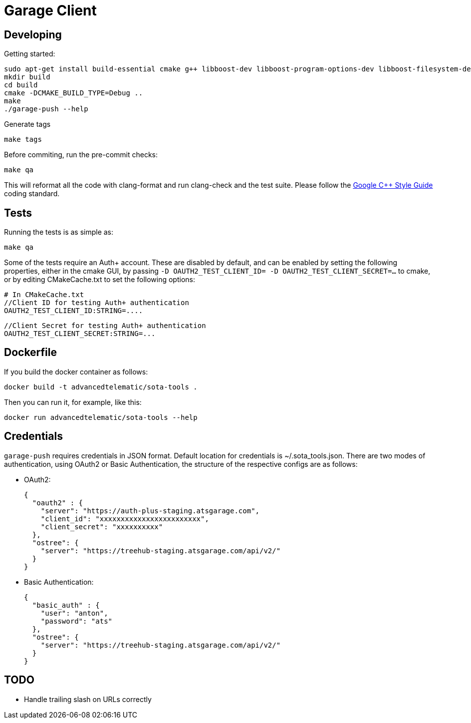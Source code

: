 # Garage Client

## Developing

Getting started:

    sudo apt-get install build-essential cmake g++ libboost-dev libboost-program-options-dev libboost-filesystem-dev libboost-system-dev libboost-log-dev libcurl4-gnutls-dev clang clang-format-3.5 ninja-build
    mkdir build
    cd build
    cmake -DCMAKE_BUILD_TYPE=Debug ..
    make
    ./garage-push --help

Generate tags

    make tags

Before commiting, run the pre-commit checks:

    make qa

This will reformat all the code with clang-format and run clang-check and the test suite.
Please follow the https://google.github.io/styleguide/cppguide.html[Google C++ Style Guide] coding standard.

## Tests

Running the tests is as simple as:

    make qa

Some of the tests require an Auth+ account. These are disabled by default, and can be enabled by setting the following properties, either in the cmake GUI, by passing `-D OAUTH2_TEST_CLIENT_ID= -D OAUTH2_TEST_CLIENT_SECRET=...` to cmake, or by editing CMakeCache.txt to set the following options:

    # In CMakeCache.txt
    //Client ID for testing Auth+ authentication
    OAUTH2_TEST_CLIENT_ID:STRING=....

    //Client Secret for testing Auth+ authentication
    OAUTH2_TEST_CLIENT_SECRET:STRING=...

## Dockerfile

If you build the docker container as follows:

    docker build -t advancedtelematic/sota-tools .

Then you can run it, for example, like this:

    docker run advancedtelematic/sota-tools --help

## Credentials

`garage-push` requires credentials in JSON format. Default location for
credentials is ~/.sota_tools.json. There are two modes of authentication, using
OAuth2 or Basic Authentication, the structure of the respective configs are as
follows:

* OAuth2:

  {
    "oauth2" : {
      "server": "https://auth-plus-staging.atsgarage.com",
      "client_id": "xxxxxxxxxxxxxxxxxxxxxxxx",
      "client_secret": "xxxxxxxxxx"
    },
    "ostree": {
      "server": "https://treehub-staging.atsgarage.com/api/v2/"
    }
  }

* Basic Authentication:

  {
    "basic_auth" : {
      "user": "anton",
      "password": "ats"
    },
    "ostree": {
      "server": "https://treehub-staging.atsgarage.com/api/v2/"
    }
  }

## TODO

 - Handle trailing slash on URLs correctly

// vim: set tabstop=4 shiftwidth=4 expandtab:
